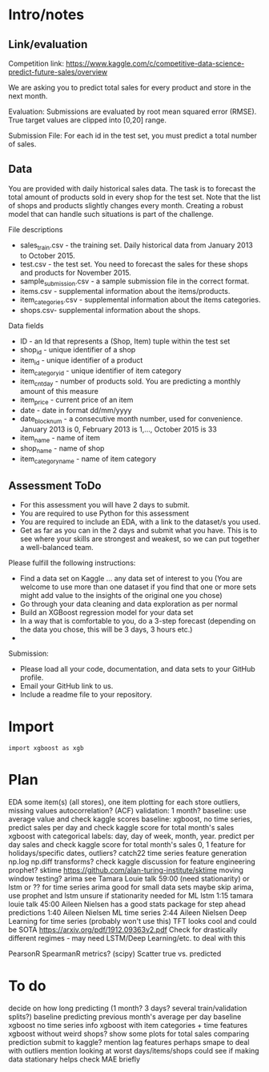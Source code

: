 * Intro/notes
** Link/evaluation
Competition link: https://www.kaggle.com/c/competitive-data-science-predict-future-sales/overview

We are asking you to predict total sales for every product and store in the next month. 

Evaluation: Submissions are evaluated by root mean squared error (RMSE). True target values are clipped into [0,20] range.

Submission File: For each id in the test set, you must predict a total number of sales. 

** Data
You are provided with daily historical sales data. The task is to forecast the total amount of products sold in every shop for the test set. Note that the list of shops and products slightly changes every month. Creating a robust model that can handle such situations is part of the challenge.

File descriptions

- sales_train.csv - the training set. Daily historical data from January 2013 to October 2015.
- test.csv - the test set. You need to forecast the sales for these shops and products for November 2015.
- sample_submission.csv - a sample submission file in the correct format.
- items.csv - supplemental information about the items/products.
- item_categories.csv  - supplemental information about the items categories.
- shops.csv- supplemental information about the shops.

Data fields

- ID - an Id that represents a (Shop, Item) tuple within the test set
- shop_id - unique identifier of a shop
- item_id - unique identifier of a product
- item_category_id - unique identifier of item category
- item_cnt_day - number of products sold. You are predicting a monthly amount of this measure
- item_price - current price of an item
- date - date in format dd/mm/yyyy
- date_block_num - a consecutive month number, used for convenience. January 2013 is 0, February 2013 is 1,..., October 2015 is 33
- item_name - name of item
- shop_name - name of shop
- item_category_name - name of item category

** Assessment ToDo
- For this assessment you will have 2 days to submit.
- You are required to use Python for this assessment
- You are required to include an EDA, with a link to the dataset/s you used.
- Get as far as you can in the 2 days and submit what you have. This is to see where your skills are strongest and weakest, so we can put together a well-balanced team.

Please fulfill the following instructions:

- Find a data set on Kaggle … any data set of interest to you (You are welcome to use more than one dataset if you find that one or more sets might add value to the insights of the original one you chose)
- Go through your data cleaning and data exploration as per normal
- Build an XGBoost regression model for your data set
- In a way that is comfortable to you, do a 3-step forecast (depending on the data you chose, this will be 3 days, 3 hours etc.)
- 
Submission:

- Please load all your code, documentation, and data sets to your GitHub profile.
- Email your GitHub link to us.
- Include a readme file to your repository.
* Import
#+BEGIN_SRC python :session 
import xgboost as xgb
#+END_SRC

#+RESULTS:

* Plan

EDA some item(s) (all stores), one item plotting for each store
outliers, missing values
autocorrelation? (ACF)
validation: 1 month?
baseline: use average value and check kaggle scores
baseline: xgboost, no time series, predict sales per day and check kaggle score for total month's sales
xgboost with categorical labels: day, day of week, month, year. predict per day sales and check kaggle score for total month's sales
0, 1 feature for holidays/specific dates, outliers?
catch22 time series feature generation
np.log np.diff transforms?
check kaggle discussion for feature engineering
prophet?
sktime https://github.com/alan-turing-institute/sktime
moving window testing?
arima see Tamara Louie talk 59:00 (need stationarity) or lstm or ?? for time series
arima good for small data sets
maybe skip arima, use prophet and lstm
unsure if stationarity needed for ML
lstm 1:15 tamara louie talk
45:00 Aileen Nielsen has a good stats package for step ahead predictions
1:40 Aileen Nielsen ML time series
2:44 Aileen Nielsen Deep Learning for time series (probably won't use this)
TFT looks cool and could be SOTA https://arxiv.org/pdf/1912.09363v2.pdf
Check for drastically different regimes - may need LSTM/Deep Learning/etc. to deal with this

PearsonR SpearmanR metrics? (scipy)
Scatter true vs. predicted

* To do

decide on how long predicting (1 month? 3 days? several train/validation splits?)
baseline predicting previous month's average per day
baseline xgboost no time series info
xgboost with item categories + time features
xgboost without weird shops?
show some plots for total sales comparing prediction
submit to kaggle?
mention lag features
perhaps smape to deal with outliers
mention looking at worst days/items/shops
could see if making data stationary helps
check MAE briefly



